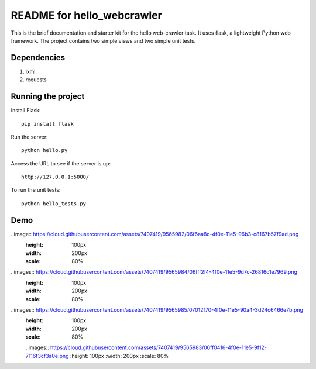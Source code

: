 ===========================
README for hello_webcrawler
===========================

This is the brief documentation and starter kit for the hello web-crawler task.  It uses flask, a lightweight Python web framework.  The project contains two simple views and two simple unit tests.

Dependencies
===================

1) lxml
2) requests


Running the project
===================

Install Flask::

    pip install flask

Run the server::

    python hello.py

Access the URL to see if the server is up::

    http://127.0.0.1:5000/

To run the unit tests::

    python hello_tests.py


Demo
===================

..image:: https://cloud.githubusercontent.com/assets/7407419/9565982/06f6aa8c-4f0e-11e5-96b3-c8167b57f9ad.png
  :height: 100px
  :width: 200px
  :scale: 80%

..images:: https://cloud.githubusercontent.com/assets/7407419/9565984/06fff2f4-4f0e-11e5-9d7c-26816c1e7969.png
  :height: 100px
  :width: 200px
  :scale: 80%
  
..images:: https://cloud.githubusercontent.com/assets/7407419/9565985/07012f70-4f0e-11e5-90a4-3d24c6466e7b.png
  :height: 100px
  :width: 200px
  :scale: 80%
  
  ..images:: https://cloud.githubusercontent.com/assets/7407419/9565983/06ff0416-4f0e-11e5-9f12-7116f3cf3a0e.png
  :height: 100px
  :width: 200px
  :scale: 80%
